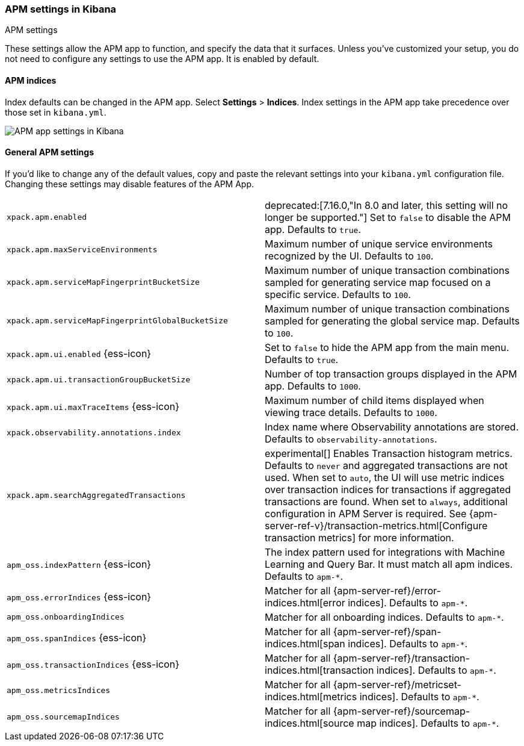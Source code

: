 [role="xpack"]
[[apm-settings-kb]]
=== APM settings in Kibana
++++
<titleabbrev>APM settings</titleabbrev>
++++

These settings allow the APM app to function, and specify the data that it surfaces.
Unless you've customized your setup,
you do not need to configure any settings to use the APM app.
It is enabled by default.

[float]
[[apm-indices-settings-kb]]
==== APM indices

// This content is reused in the APM app documentation.
// Any changes made in this file will be seen there as well.
// tag::apm-indices-settings[]

Index defaults can be changed in the APM app. Select **Settings** > **Indices**.
Index settings in the APM app take precedence over those set in `kibana.yml`.

[role="screenshot"]
image::settings/images/apm-settings.png[APM app settings in Kibana]

// end::apm-indices-settings[]

[float]
[[general-apm-settings-kb]]
==== General APM settings

// This content is reused in the APM app documentation.
// Any changes made in this file will be seen there as well.
// tag::general-apm-settings[]

If you'd like to change any of the default values,
copy and paste the relevant settings into your `kibana.yml` configuration file.
Changing these settings may disable features of the APM App.

[cols="2*<"]
|===
| `xpack.apm.enabled`
  | deprecated:[7.16.0,"In 8.0 and later, this setting will no longer be supported."]
  Set to `false` to disable the APM app. Defaults to `true`.

| `xpack.apm.maxServiceEnvironments`
  | Maximum number of unique service environments recognized by the UI. Defaults to `100`.

| `xpack.apm.serviceMapFingerprintBucketSize`
  | Maximum number of unique transaction combinations sampled for generating service map focused on a specific service. Defaults to `100`.

| `xpack.apm.serviceMapFingerprintGlobalBucketSize`
  | Maximum number of unique transaction combinations sampled for generating the global service map. Defaults to `100`.

| `xpack.apm.ui.enabled` {ess-icon}
  | Set to `false` to hide the APM app from the main menu. Defaults to `true`.

| `xpack.apm.ui.transactionGroupBucketSize`
  | Number of top transaction groups displayed in the APM app. Defaults to `1000`.

| `xpack.apm.ui.maxTraceItems` {ess-icon}
  | Maximum number of child items displayed when viewing trace details. Defaults to `1000`.

| `xpack.observability.annotations.index`
  | Index name where Observability annotations are stored. Defaults to `observability-annotations`.

| `xpack.apm.searchAggregatedTransactions`
  | experimental[] Enables Transaction histogram metrics. Defaults to `never` and aggregated transactions are not used. When set to `auto`, the UI will use metric indices over transaction indices for transactions if aggregated transactions are found. When set to `always`, additional configuration in APM Server is required.
    See {apm-server-ref-v}/transaction-metrics.html[Configure transaction metrics] for more information.

| `apm_oss.indexPattern` {ess-icon}
  | The index pattern used for integrations with Machine Learning and Query Bar.
  It must match all apm indices. Defaults to `apm-*`.

| `apm_oss.errorIndices` {ess-icon}
  | Matcher for all {apm-server-ref}/error-indices.html[error indices]. Defaults to `apm-*`.

| `apm_oss.onboardingIndices`
  | Matcher for all onboarding indices. Defaults to `apm-*`.

| `apm_oss.spanIndices` {ess-icon}
  | Matcher for all {apm-server-ref}/span-indices.html[span indices]. Defaults to `apm-*`.

| `apm_oss.transactionIndices` {ess-icon}
  | Matcher for all {apm-server-ref}/transaction-indices.html[transaction indices]. Defaults to `apm-*`.

| `apm_oss.metricsIndices`
  | Matcher for all {apm-server-ref}/metricset-indices.html[metrics indices]. Defaults to `apm-*`.

| `apm_oss.sourcemapIndices`
  | Matcher for all {apm-server-ref}/sourcemap-indices.html[source map indices]. Defaults to `apm-*`.

|===

// end::general-apm-settings[]
